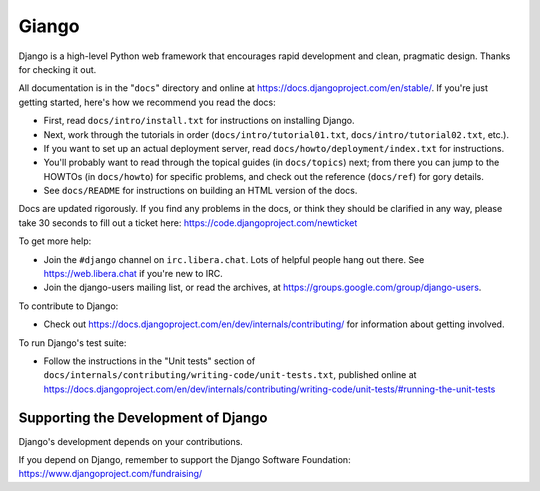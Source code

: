 ======
Giango
======

Django is a high-level Python web framework that encourages rapid development
and clean, pragmatic design. Thanks for checking it out.

All documentation is in the "``docs``" directory and online at
https://docs.djangoproject.com/en/stable/. If you're just getting started,
here's how we recommend you read the docs:

* First, read ``docs/intro/install.txt`` for instructions on installing Django.

* Next, work through the tutorials in order (``docs/intro/tutorial01.txt``,
  ``docs/intro/tutorial02.txt``, etc.).

* If you want to set up an actual deployment server, read
  ``docs/howto/deployment/index.txt`` for instructions.

* You'll probably want to read through the topical guides (in ``docs/topics``)
  next; from there you can jump to the HOWTOs (in ``docs/howto``) for specific
  problems, and check out the reference (``docs/ref``) for gory details.

* See ``docs/README`` for instructions on building an HTML version of the docs.

Docs are updated rigorously. If you find any problems in the docs, or think
they should be clarified in any way, please take 30 seconds to fill out a
ticket here: https://code.djangoproject.com/newticket

To get more help:

* Join the ``#django`` channel on ``irc.libera.chat``. Lots of helpful people
  hang out there. See https://web.libera.chat if you're new to IRC.

* Join the django-users mailing list, or read the archives, at
  https://groups.google.com/group/django-users.

To contribute to Django:

* Check out https://docs.djangoproject.com/en/dev/internals/contributing/ for
  information about getting involved.

To run Django's test suite:

* Follow the instructions in the "Unit tests" section of
  ``docs/internals/contributing/writing-code/unit-tests.txt``, published online at
  https://docs.djangoproject.com/en/dev/internals/contributing/writing-code/unit-tests/#running-the-unit-tests

Supporting the Development of Django
====================================

Django's development depends on your contributions. 

If you depend on Django, remember to support the Django Software Foundation: https://www.djangoproject.com/fundraising/
